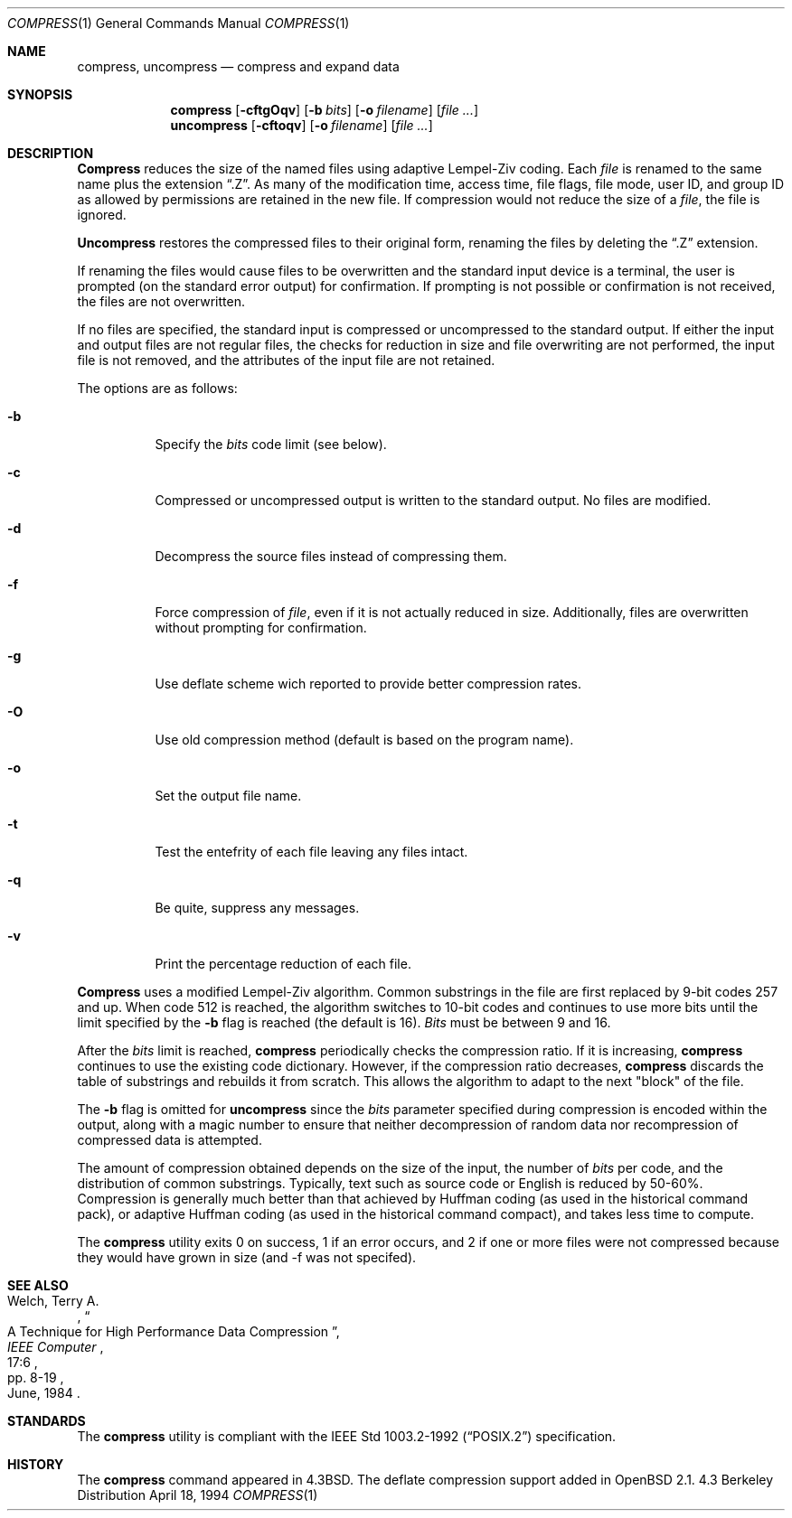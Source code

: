 .\"	$OpenBSD: compress.1,v 1.4 1997/07/06 20:22:53 mickey Exp $
.\"	$NetBSD: compress.1,v 1.5 1995/03/26 09:44:34 glass Exp $
.\"
.\" Copyright (c) 1986, 1990, 1993
.\"	The Regents of the University of California.  All rights reserved.
.\"
.\" This code is derived from software contributed to Berkeley by
.\" James A. Woods, derived from original work by Spencer Thomas
.\" and Joseph Orost.
.\"
.\" Redistribution and use in source and binary forms, with or without
.\" modification, are permitted provided that the following conditions
.\" are met:
.\" 1. Redistributions of source code must retain the above copyright
.\"    notice, this list of conditions and the following disclaimer.
.\" 2. Redistributions in binary form must reproduce the above copyright
.\"    notice, this list of conditions and the following disclaimer in the
.\"    documentation and/or other materials provided with the distribution.
.\" 3. All advertising materials mentioning features or use of this software
.\"    must display the following acknowledgement:
.\"	This product includes software developed by the University of
.\"	California, Berkeley and its contributors.
.\" 4. Neither the name of the University nor the names of its contributors
.\"    may be used to endorse or promote products derived from this software
.\"    without specific prior written permission.
.\"
.\" THIS SOFTWARE IS PROVIDED BY THE REGENTS AND CONTRIBUTORS ``AS IS'' AND
.\" ANY EXPRESS OR IMPLIED WARRANTIES, INCLUDING, BUT NOT LIMITED TO, THE
.\" IMPLIED WARRANTIES OF MERCHANTABILITY AND FITNESS FOR A PARTICULAR PURPOSE
.\" ARE DISCLAIMED.  IN NO EVENT SHALL THE REGENTS OR CONTRIBUTORS BE LIABLE
.\" FOR ANY DIRECT, INDIRECT, INCIDENTAL, SPECIAL, EXEMPLARY, OR CONSEQUENTIAL
.\" DAMAGES (INCLUDING, BUT NOT LIMITED TO, PROCUREMENT OF SUBSTITUTE GOODS
.\" OR SERVICES; LOSS OF USE, DATA, OR PROFITS; OR BUSINESS INTERRUPTION)
.\" HOWEVER CAUSED AND ON ANY THEORY OF LIABILITY, WHETHER IN CONTRACT, STRICT
.\" LIABILITY, OR TORT (INCLUDING NEGLIGENCE OR OTHERWISE) ARISING IN ANY WAY
.\" OUT OF THE USE OF THIS SOFTWARE, EVEN IF ADVISED OF THE POSSIBILITY OF
.\" SUCH DAMAGE.
.\"
.\"     @(#)compress.1	8.2 (Berkeley) 4/18/94
.\"
.Dd April 18, 1994
.Dt COMPRESS 1
.Os BSD 4.3
.Sh NAME
.Nm compress ,
.\".Nm uncompress ,
.Nm uncompress
.\".Nm zcat
.Nd compress and expand data
.Sh SYNOPSIS
.Nm compress
.Op Fl cftgOqv
.Op Fl b Ar bits
.Op Fl o Ar filename
.Op Ar
.Nm uncompress
.Op Fl cftoqv
.Op Fl o Ar filename
.Op Ar 
.\".Nm zcat
.\".Op Ar
.Sh DESCRIPTION
.Nm Compress
reduces the size of the named files using adaptive Lempel-Ziv coding.
Each
.Ar file
is renamed to the same name plus the extension
.Dq .Z .
As many of the modification time, access time, file flags, file mode,
user ID, and group ID as allowed by permissions are retained in the
new file.
If compression would not reduce the size of a
.Ar file ,
the file is ignored.
.Pp
.Nm Uncompress
restores the compressed files to their original form, renaming the
files by deleting the
.Dq .Z
extension.
.\".Pp
.\".Nm Zcat
.\"is an alias for
.\".Dq "uncompress -c" .
.Pp
If renaming the files would cause files to be overwritten and the standard
input device is a terminal, the user is prompted (on the standard error
output) for confirmation.
If prompting is not possible or confirmation is not received, the files
are not overwritten.
.Pp
If no files are specified, the standard input is compressed or uncompressed
to the standard output.
If either the input and output files are not regular files, the checks for
reduction in size and file overwriting are not performed, the input file is
not removed, and the attributes of the input file are not retained.
.Pp
The options are as follows:
.Bl -tag -width Ds
.It Fl b
Specify the
.Ar bits
code limit (see below).
.It Fl c
Compressed or uncompressed output is written to the standard output.
No files are modified.
.It Fl d
Decompress the source files instead of compressing them.
.It Fl f
Force compression of
.Ar file ,
even if it is not actually reduced in size.
Additionally, files are overwritten without prompting for confirmation.
.It Fl g
Use deflate scheme wich reported to provide better compression rates.
.It Fl O
Use old compression method (default is based on the program name).
.It Fl o
Set the output file name.
.It Fl t
Test the entefrity of each file leaving any files intact.
.It Fl q
Be quite, suppress any messages.
.It Fl v
Print the percentage reduction of each file.
.El
.Pp
.Nm Compress
uses a modified Lempel-Ziv algorithm.
Common substrings in the file are first replaced by 9-bit codes 257 and up.
When code 512 is reached, the algorithm switches to 10-bit codes and
continues to use more bits until the
limit specified by the
.Fl b
flag is reached (the default is 16).
.Ar Bits
must be between 9 and 16.
.Pp
After the
.Ar bits
limit is reached,
.Nm compress
periodically checks the compression ratio.
If it is increasing,
.Nm compress
continues to use the existing code dictionary.
However, if the compression ratio decreases,
.Nm compress
discards the table of substrings and rebuilds it from scratch.  This allows
the algorithm to adapt to the next "block" of the file.
.Pp
The
.Fl b
flag is omitted for
.Nm uncompress
since the
.Ar bits
parameter specified during compression
is encoded within the output, along with
a magic number to ensure that neither decompression of random data nor
recompression of compressed data is attempted.
.Pp
.ne 8
The amount of compression obtained depends on the size of the
input, the number of
.Ar bits
per code, and the distribution of common substrings.
Typically, text such as source code or English is reduced by 50\-60%.
Compression is generally much better than that achieved by Huffman
coding (as used in the historical command pack), or adaptive Huffman
coding (as used in the historical command compact), and takes less
time to compute.
.Pp
The
.Nm compress
utility exits 0 on success, 1 if an error occurs, and 2 if one or
more files were not compressed because they would have grown in
size (and -f was not specifed).
.Sh SEE ALSO
.Rs
.%A Welch, Terry A.
.%D June, 1984
.%T "A Technique for High Performance Data Compression"
.%J "IEEE Computer"
.%V 17:6
.%P pp. 8-19
.Re
.Sh STANDARDS
The
.Nm compress
utility is compliant with the
.St -p1003.2-92
specification.
.Sh HISTORY
The
.Nm
command appeared in
.Bx 4.3 .
The deflate compression support added in
.Ox 2.1 .
